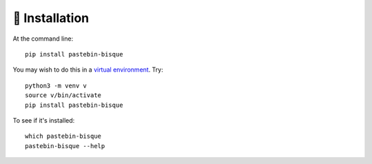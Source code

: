 ================
💾  Installation
================

At the command line::

    pip install pastebin-bisque

You may wish to do this in a `virtual environment <https://realpython.com/python-virtual-environments-a-primer/>`_. Try::

    python3 -m venv v
    source v/bin/activate
    pip install pastebin-bisque

To see if it's installed::

    which pastebin-bisque
    pastebin-bisque --help 
